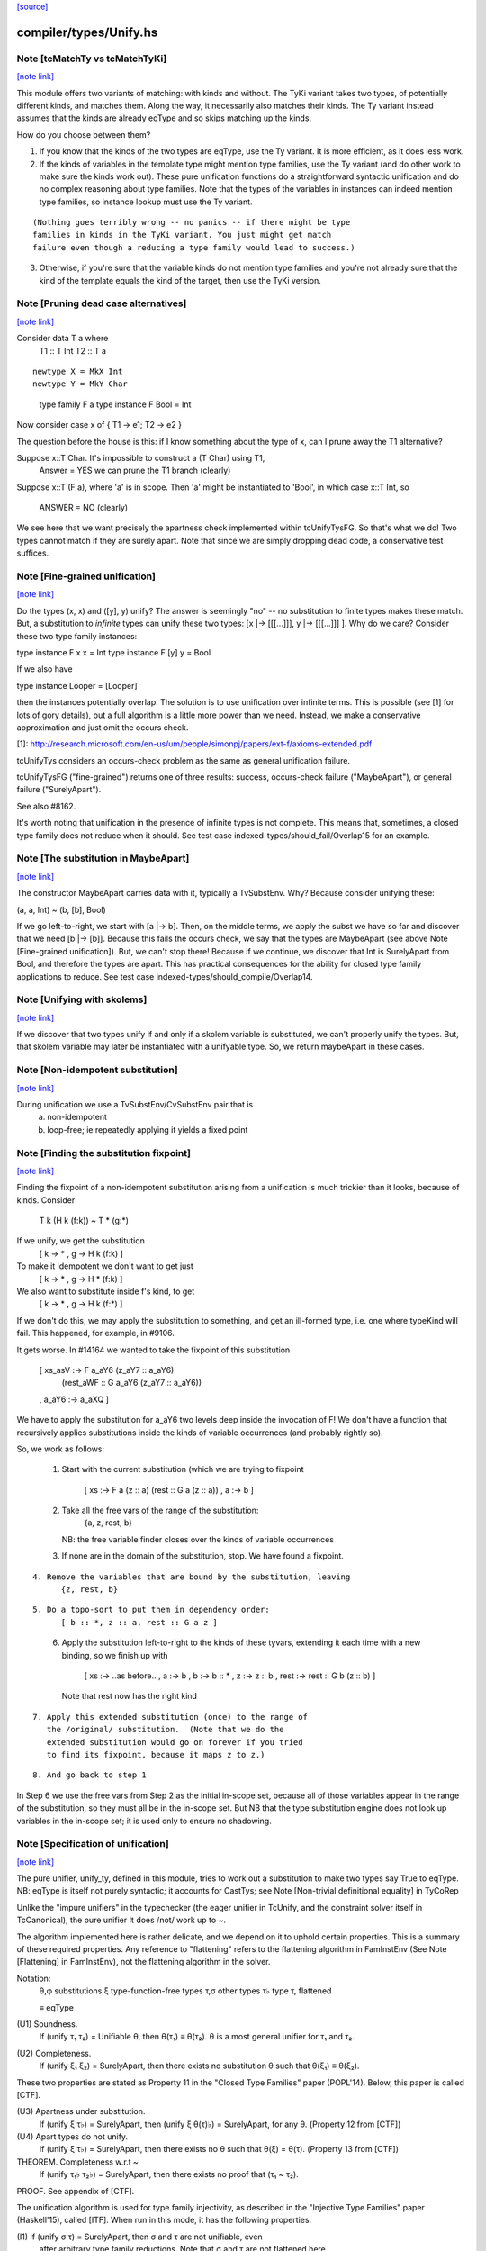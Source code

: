 `[source] <https://gitlab.haskell.org/ghc/ghc/tree/master/compiler/types/Unify.hs>`_

compiler/types/Unify.hs
=======================


Note [tcMatchTy vs tcMatchTyKi]
~~~~~~~~~~~~~~~~~~~~~~~~~~~~~~~

`[note link] <https://gitlab.haskell.org/ghc/ghc/tree/master/compiler/types/Unify.hs#L74>`__

This module offers two variants of matching: with kinds and without.
The TyKi variant takes two types, of potentially different kinds,
and matches them. Along the way, it necessarily also matches their
kinds. The Ty variant instead assumes that the kinds are already
eqType and so skips matching up the kinds.

How do you choose between them?

1. If you know that the kinds of the two types are eqType, use
   the Ty variant. It is more efficient, as it does less work.

2. If the kinds of variables in the template type might mention type families,
   use the Ty variant (and do other work to make sure the kinds
   work out). These pure unification functions do a straightforward
   syntactic unification and do no complex reasoning about type
   families. Note that the types of the variables in instances can indeed
   mention type families, so instance lookup must use the Ty variant.

::

   (Nothing goes terribly wrong -- no panics -- if there might be type
   families in kinds in the TyKi variant. You just might get match
   failure even though a reducing a type family would lead to success.)

..

3. Otherwise, if you're sure that the variable kinds do not mention
   type families and you're not already sure that the kind of the template
   equals the kind of the target, then use the TyKi version.



Note [Pruning dead case alternatives]
~~~~~~~~~~~~~~~~~~~~~~~~~~~~~~~~~~~~~

`[note link] <https://gitlab.haskell.org/ghc/ghc/tree/master/compiler/types/Unify.hs#L258>`__

Consider        data T a where
                   T1 :: T Int
                   T2 :: T a

::

                newtype X = MkX Int
                newtype Y = MkY Char

..

                type family F a
                type instance F Bool = Int

Now consider    case x of { T1 -> e1; T2 -> e2 }

The question before the house is this: if I know something about the type
of x, can I prune away the T1 alternative?

Suppose x::T Char.  It's impossible to construct a (T Char) using T1,
        Answer = YES we can prune the T1 branch (clearly)

Suppose x::T (F a), where 'a' is in scope.  Then 'a' might be instantiated
to 'Bool', in which case x::T Int, so
        ANSWER = NO (clearly)

We see here that we want precisely the apartness check implemented within
tcUnifyTysFG. So that's what we do! Two types cannot match if they are surely
apart. Note that since we are simply dropping dead code, a conservative test
suffices.



Note [Fine-grained unification]
~~~~~~~~~~~~~~~~~~~~~~~~~~~~~~~

`[note link] <https://gitlab.haskell.org/ghc/ghc/tree/master/compiler/types/Unify.hs#L306>`__

Do the types (x, x) and ([y], y) unify? The answer is seemingly "no" --
no substitution to finite types makes these match. But, a substitution to
*infinite* types can unify these two types: [x |-> [[[...]]], y |-> [[[...]]] ].
Why do we care? Consider these two type family instances:

type instance F x x   = Int
type instance F [y] y = Bool

If we also have

type instance Looper = [Looper]

then the instances potentially overlap. The solution is to use unification
over infinite terms. This is possible (see [1] for lots of gory details), but
a full algorithm is a little more power than we need. Instead, we make a
conservative approximation and just omit the occurs check.

[1]: http://research.microsoft.com/en-us/um/people/simonpj/papers/ext-f/axioms-extended.pdf

tcUnifyTys considers an occurs-check problem as the same as general unification
failure.

tcUnifyTysFG ("fine-grained") returns one of three results: success, occurs-check
failure ("MaybeApart"), or general failure ("SurelyApart").

See also #8162.

It's worth noting that unification in the presence of infinite types is not
complete. This means that, sometimes, a closed type family does not reduce
when it should. See test case indexed-types/should_fail/Overlap15 for an
example.



Note [The substitution in MaybeApart]
~~~~~~~~~~~~~~~~~~~~~~~~~~~~~~~~~~~~~

`[note link] <https://gitlab.haskell.org/ghc/ghc/tree/master/compiler/types/Unify.hs#L340>`__

The constructor MaybeApart carries data with it, typically a TvSubstEnv. Why?
Because consider unifying these:

(a, a, Int) ~ (b, [b], Bool)

If we go left-to-right, we start with [a |-> b]. Then, on the middle terms, we
apply the subst we have so far and discover that we need [b |-> [b]]. Because
this fails the occurs check, we say that the types are MaybeApart (see above
Note [Fine-grained unification]). But, we can't stop there! Because if we
continue, we discover that Int is SurelyApart from Bool, and therefore the
types are apart. This has practical consequences for the ability for closed
type family applications to reduce. See test case
indexed-types/should_compile/Overlap14.



Note [Unifying with skolems]
~~~~~~~~~~~~~~~~~~~~~~~~~~~~

`[note link] <https://gitlab.haskell.org/ghc/ghc/tree/master/compiler/types/Unify.hs#L356>`__

If we discover that two types unify if and only if a skolem variable is
substituted, we can't properly unify the types. But, that skolem variable
may later be instantiated with a unifyable type. So, we return maybeApart
in these cases.



Note [Non-idempotent substitution]
~~~~~~~~~~~~~~~~~~~~~~~~~~~~~~~~~~

`[note link] <https://gitlab.haskell.org/ghc/ghc/tree/master/compiler/types/Unify.hs#L535>`__

During unification we use a TvSubstEnv/CvSubstEnv pair that is
  (a) non-idempotent
  (b) loop-free; ie repeatedly applying it yields a fixed point



Note [Finding the substitution fixpoint]
~~~~~~~~~~~~~~~~~~~~~~~~~~~~~~~~~~~~~~~~

`[note link] <https://gitlab.haskell.org/ghc/ghc/tree/master/compiler/types/Unify.hs#L541>`__

Finding the fixpoint of a non-idempotent substitution arising from a
unification is much trickier than it looks, because of kinds.  Consider
   T k (H k (f:k)) ~ T * (g:*)
If we unify, we get the substitution
   [ k -> *
   , g -> H k (f:k) ]
To make it idempotent we don't want to get just
   [ k -> *
   , g -> H * (f:k) ]
We also want to substitute inside f's kind, to get
   [ k -> *
   , g -> H k (f:*) ]
If we don't do this, we may apply the substitution to something,
and get an ill-formed type, i.e. one where typeKind will fail.
This happened, for example, in #9106.

It gets worse.  In #14164 we wanted to take the fixpoint of
this substitution
   [ xs_asV :-> F a_aY6 (z_aY7 :: a_aY6)
                        (rest_aWF :: G a_aY6 (z_aY7 :: a_aY6))
   , a_aY6  :-> a_aXQ ]

We have to apply the substitution for a_aY6 two levels deep inside
the invocation of F!  We don't have a function that recursively
applies substitutions inside the kinds of variable occurrences (and
probably rightly so).

So, we work as follows:

 1. Start with the current substitution (which we are
    trying to fixpoint
       [ xs :-> F a (z :: a) (rest :: G a (z :: a))
       , a  :-> b ]

 2. Take all the free vars of the range of the substitution:
       {a, z, rest, b}
    NB: the free variable finder closes over
    the kinds of variable occurrences

 3. If none are in the domain of the substitution, stop.
    We have found a fixpoint.

::

 4. Remove the variables that are bound by the substitution, leaving
       {z, rest, b}

..

::

 5. Do a topo-sort to put them in dependency order:
       [ b :: *, z :: a, rest :: G a z ]

..

 6. Apply the substitution left-to-right to the kinds of these
    tyvars, extending it each time with a new binding, so we
    finish up with
       [ xs   :-> ..as before..
       , a    :-> b
       , b    :-> b    :: *
       , z    :-> z    :: b
       , rest :-> rest :: G b (z :: b) ]
    Note that rest now has the right kind

::

 7. Apply this extended substitution (once) to the range of
    the /original/ substitution.  (Note that we do the
    extended substitution would go on forever if you tried
    to find its fixpoint, because it maps z to z.)

..

::

 8. And go back to step 1

..

In Step 6 we use the free vars from Step 2 as the initial
in-scope set, because all of those variables appear in the
range of the substitution, so they must all be in the in-scope
set.  But NB that the type substitution engine does not look up
variables in the in-scope set; it is used only to ensure no
shadowing.



Note [Specification of unification]
~~~~~~~~~~~~~~~~~~~~~~~~~~~~~~~~~~~

`[note link] <https://gitlab.haskell.org/ghc/ghc/tree/master/compiler/types/Unify.hs#L673>`__

The pure unifier, unify_ty, defined in this module, tries to work out
a substitution to make two types say True to eqType. NB: eqType is
itself not purely syntactic; it accounts for CastTys;
see Note [Non-trivial definitional equality] in TyCoRep

Unlike the "impure unifiers" in the typechecker (the eager unifier in
TcUnify, and the constraint solver itself in TcCanonical), the pure
unifier It does /not/ work up to ~.

The algorithm implemented here is rather delicate, and we depend on it
to uphold certain properties. This is a summary of these required
properties. Any reference to "flattening" refers to the flattening
algorithm in FamInstEnv (See Note [Flattening] in FamInstEnv), not
the flattening algorithm in the solver.

Notation:
 θ,φ    substitutions
 ξ    type-function-free types
 τ,σ  other types
 τ♭   type τ, flattened

 ≡    eqType

(U1) Soundness.
     If (unify τ₁ τ₂) = Unifiable θ, then θ(τ₁) ≡ θ(τ₂).
     θ is a most general unifier for τ₁ and τ₂.

(U2) Completeness.
     If (unify ξ₁ ξ₂) = SurelyApart,
     then there exists no substitution θ such that θ(ξ₁) ≡ θ(ξ₂).

These two properties are stated as Property 11 in the "Closed Type Families"
paper (POPL'14). Below, this paper is called [CTF].

(U3) Apartness under substitution.
     If (unify ξ τ♭) = SurelyApart, then (unify ξ θ(τ)♭) = SurelyApart,
     for any θ. (Property 12 from [CTF])

(U4) Apart types do not unify.
     If (unify ξ τ♭) = SurelyApart, then there exists no θ
     such that θ(ξ) = θ(τ). (Property 13 from [CTF])

THEOREM. Completeness w.r.t ~
    If (unify τ₁♭ τ₂♭) = SurelyApart,
    then there exists no proof that (τ₁ ~ τ₂).

PROOF. See appendix of [CTF].


The unification algorithm is used for type family injectivity, as described
in the "Injective Type Families" paper (Haskell'15), called [ITF]. When run
in this mode, it has the following properties.

(I1) If (unify σ τ) = SurelyApart, then σ and τ are not unifiable, even
     after arbitrary type family reductions. Note that σ and τ are
     not flattened here.

(I2) If (unify σ τ) = MaybeApart θ, and if some
     φ exists such that φ(σ) ~ φ(τ), then φ extends θ.


Furthermore, the RULES matching algorithm requires this property,
but only when using this algorithm for matching:

(M1) If (match σ τ) succeeds with θ, then all matchable tyvars
     in σ are bound in θ.

::

     Property M1 means that we must extend the substitution with,
     say (a ↦ a) when appropriate during matching.
     See also Note [Self-substitution when matching].

..

(M2) Completeness of matching.
     If θ(σ) = τ, then (match σ τ) = Unifiable φ,
     where θ is an extension of φ.

Sadly, property M2 and I2 conflict. Consider

type family F1 a b where
  F1 Int    Bool   = Char
  F1 Double String = Char

Consider now two matching problems:

P1. match (F1 a Bool) (F1 Int Bool)
P2. match (F1 a Bool) (F1 Double String)

In case P1, we must find (a ↦ Int) to satisfy M2.
In case P2, we must /not/ find (a ↦ Double), in order to satisfy I2. (Note
that the correct mapping for I2 is (a ↦ Int). There is no way to discover
this, but we musn't map a to anything else!)

We thus must parameterize the algorithm over whether it's being used
for an injectivity check (refrain from looking at non-injective arguments
to type families) or not (do indeed look at those arguments).  This is
implemented  by the uf_inj_tf field of UmEnv.

(It's all a question of whether or not to include equation (7) from Fig. 2
of [ITF].)

This extra parameter is a bit fiddly, perhaps, but seemingly less so than
having two separate, almost-identical algorithms.



Note [Self-substitution when matching]
~~~~~~~~~~~~~~~~~~~~~~~~~~~~~~~~~~~~~~

`[note link] <https://gitlab.haskell.org/ghc/ghc/tree/master/compiler/types/Unify.hs#L777>`__

What should happen when we're *matching* (not unifying) a1 with a1? We
should get a substitution [a1 |-> a1]. A successful match should map all
the template variables (except ones that disappear when expanding synonyms).
But when unifying, we don't want to do this, because we'll then fall into
a loop.

This arrangement affects the code in three places:
 - If we're matching a refined template variable, don't recur. Instead, just
   check for equality. That is, if we know [a |-> Maybe a] and are matching
   (a ~? Maybe Int), we want to just fail.

 - Skip the occurs check when matching. This comes up in two places, because
   matching against variables is handled separately from matching against
   full-on types.

Note that this arrangement was provoked by a real failure, where the same
unique ended up in the template as in the target. (It was a rule firing when
compiling Data.List.NonEmpty.)



Note [Matching coercion variables]
~~~~~~~~~~~~~~~~~~~~~~~~~~~~~~~~~~

`[note link] <https://gitlab.haskell.org/ghc/ghc/tree/master/compiler/types/Unify.hs#L798>`__

Consider this:

   type family F a

::

   data G a where
     MkG :: F a ~ Bool => G a

..

::

   type family Foo (x :: G a) :: F a
   type instance Foo MkG = False

..

We would like that to be accepted. For that to work, we need to introduce
a coercion variable on the left and then use it on the right. Accordingly,
at use sites of Foo, we need to be able to use matching to figure out the
value for the coercion. (See the desugared version:

::

   axFoo :: [a :: *, c :: F a ~ Bool]. Foo (MkG c) = False |> (sym c)

..

) We never want this action to happen during *unification* though, when
all bets are off.



Note [Kind coercions in Unify]
~~~~~~~~~~~~~~~~~~~~~~~~~~~~~~

`[note link] <https://gitlab.haskell.org/ghc/ghc/tree/master/compiler/types/Unify.hs#L820>`__

We wish to match/unify while ignoring casts. But, we can't just ignore
them completely, or we'll end up with ill-kinded substitutions. For example,
say we're matching `a` with `ty |> co`. If we just drop the cast, we'll
return [a |-> ty], but `a` and `ty` might have different kinds. We can't
just match/unify their kinds, either, because this might gratuitously
fail. After all, `co` is the witness that the kinds are the same -- they
may look nothing alike.

So, we pass a kind coercion to the match/unify worker. This coercion witnesses
the equality between the substed kind of the left-hand type and the substed
kind of the right-hand type. Note that we do not unify kinds at the leaves
(as we did previously). We thus have

INVARIANT: In the call
    unify_ty ty1 ty2 kco
it must be that subst(kco) :: subst(kind(ty1)) ~N subst(kind(ty2)), where
`subst` is the ambient substitution in the UM monad.

To get this coercion, we first have to match/unify
the kinds before looking at the types. Happily, we need look only one level
up, as all kinds are guaranteed to have kind *.

When we're working with type applications (either TyConApp or AppTy) we
need to worry about establishing INVARIANT, as the kinds of the function
& arguments aren't (necessarily) included in the kind of the result.
When unifying two TyConApps, this is easy, because the two TyCons are
the same. Their kinds are thus the same. As long as we unify left-to-right,
we'll be sure to unify types' kinds before the types themselves. (For example,
think about Proxy :: forall k. k -> *. Unifying the first args matches up
the kinds of the second args.)

For AppTy, we must unify the kinds of the functions, but once these are
unified, we can continue unifying arguments without worrying further about
kinds.

The interface to this module includes both "...Ty" functions and
"...TyKi" functions. The former assume that INVARIANT is already
established, either because the kinds are the same or because the
list of types being passed in are the well-typed arguments to some
type constructor (see two paragraphs above). The latter take a separate
pre-pass over the kinds to establish INVARIANT. Sometimes, it's important
not to take the second pass, as it caused #12442.

We thought, at one point, that this was all unnecessary: why should
casts be in types in the first place? But they are sometimes. In
dependent/should_compile/KindEqualities2, we see, for example the
constraint Num (Int |> (blah ; sym blah)).  We naturally want to find
a dictionary for that constraint, which requires dealing with
coercions in this manner.



Note [Matching in the presence of casts]
~~~~~~~~~~~~~~~~~~~~~~~~~~~~~~~~~~~~~~~~

`[note link] <https://gitlab.haskell.org/ghc/ghc/tree/master/compiler/types/Unify.hs#L872>`__

When matching, it is crucial that no variables from the template
end up in the range of the matching substitution (obviously!).
When unifying, that's not a constraint; instead we take the fixpoint
of the substitution at the end.

So what should we do with this, when matching?
   unify_ty (tmpl |> co) tgt kco

Previously, wrongly, we pushed 'co' in the (horrid) accumulating
'kco' argument like this:
   unify_ty (tmpl |> co) tgt kco
     = unify_ty tmpl tgt (kco ; co)

But that is obviously wrong because 'co' (from the template) ends
up in 'kco', which in turn ends up in the range of the substitution.

This all came up in #13910.  Because we match tycon arguments
left-to-right, the ambient substitution will already have a matching
substitution for any kinds; so there is an easy fix: just apply
the substitution-so-far to the coercion from the LHS.

Note that

* When matching, the first arg of unify_ty is always the template;
  we never swap round.

* The above argument is distressingly indirect. We seek a
  better way.

* One better way is to ensure that type patterns (the template
  in the matching process) have no casts.  See #14119.



Note [Polykinded tycon applications]
~~~~~~~~~~~~~~~~~~~~~~~~~~~~~~~~~~~~

`[note link] <https://gitlab.haskell.org/ghc/ghc/tree/master/compiler/types/Unify.hs#L906>`__

Suppose  T :: forall k. Type -> K
and we are unifying
  ty1:  T @Type         Int       :: Type
  ty2:  T @(Type->Type) Int Int   :: Type

These two TyConApps have the same TyCon at the front but they
(legitimately) have different numbers of arguments.  They
are surelyApart, so we can report that without looking any
further (see #15704).

------------ unify_ty: the main workhorse -----------

